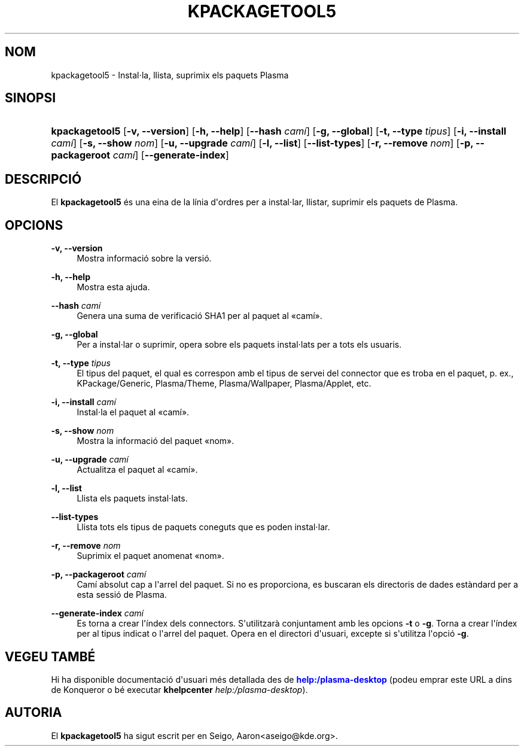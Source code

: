'\" t
.\"     Title: \fBkpackagetool5\fR
.\"    Author: [FIXME: author] [see http://docbook.sf.net/el/author]
.\" Generator: DocBook XSL Stylesheets v1.78.1 <http://docbook.sf.net/>
.\"      Date: 3 de gener de 2017
.\"    Manual: Gestor KPackage
.\"    Source: Frameworks de KDE Frameworks 5.30
.\"  Language: Catalan
.\"
.TH "\FBKPACKAGETOOL5\FR" "1" "3 de gener de 2017" "Frameworks de KDE Frameworks 5" "Gestor KPackage"
.\" -----------------------------------------------------------------
.\" * Define some portability stuff
.\" -----------------------------------------------------------------
.\" ~~~~~~~~~~~~~~~~~~~~~~~~~~~~~~~~~~~~~~~~~~~~~~~~~~~~~~~~~~~~~~~~~
.\" http://bugs.debian.org/507673
.\" http://lists.gnu.org/archive/html/groff/2009-02/msg00013.html
.\" ~~~~~~~~~~~~~~~~~~~~~~~~~~~~~~~~~~~~~~~~~~~~~~~~~~~~~~~~~~~~~~~~~
.ie \n(.g .ds Aq \(aq
.el       .ds Aq '
.\" -----------------------------------------------------------------
.\" * set default formatting
.\" -----------------------------------------------------------------
.\" disable hyphenation
.nh
.\" disable justification (adjust text to left margin only)
.ad l
.\" -----------------------------------------------------------------
.\" * MAIN CONTENT STARTS HERE *
.\" -----------------------------------------------------------------
.SH "NOM"
kpackagetool5 \- Instal\(mdla, llista, suprimix els paquets Plasma
.SH "SINOPSI"
.HP \w'\fBkpackagetool5\fR\ 'u
\fBkpackagetool5\fR [\fB\-v, \-\-version\fR] [\fB\-h, \-\-help\fR] [\fB\-\-hash\fR\fI cam\('i\fR] [\fB\-g, \-\-global\fR] [\fB\-t, \-\-type\fR\fI tipus\fR] [\fB\-i, \-\-install\fR\fI cam\('i\fR] [\fB\-s, \-\-show\fR\fI nom\fR] [\fB\-u, \-\-upgrade\fR\fI cam\('i\fR] [\fB\-l, \-\-list\fR] [\fB\-\-list\-types\fR] [\fB\-r, \-\-remove\fR\fI nom\fR] [\fB\-p, \-\-packageroot\fR\fI cam\('i\fR] [\fB\-\-generate\-index\fR]
.SH "DESCRIPCI\('O"
.PP
El
\fBkpackagetool5\fR
\('es una eina de la l\('inia d\*(Aqordres per a instal\(mdlar, llistar, suprimir els paquets de
Plasma\&.
.SH "OPCIONS"
.PP
\fB\-v, \-\-version\fR
.RS 4
Mostra informaci\('o sobre la versi\('o\&.
.RE
.PP
\fB\-h, \-\-help\fR
.RS 4
Mostra esta ajuda\&.
.RE
.PP
\fB\-\-hash\fR \fI cam\('i\fR
.RS 4
Genera una suma de verificaci\('o SHA1 per al paquet al
\(Focam\('i\(Fc\&.
.RE
.PP
\fB\-g, \-\-global\fR
.RS 4
Per a instal\(mdlar o suprimir, opera sobre els paquets instal\(mdlats per a tots els usuaris\&.
.RE
.PP
\fB\-t, \-\-type\fR \fI tipus\fR
.RS 4
El tipus del paquet, el qual es correspon amb el tipus de servei del connector que es troba en el paquet,
p\&. ex\&., KPackage/Generic, Plasma/Theme, Plasma/Wallpaper, Plasma/Applet,
etc\&.
.RE
.PP
\fB\-i, \-\-install\fR \fI cam\('i\fR
.RS 4
Instal\(mdla el paquet al
\(Focam\('i\(Fc\&.
.RE
.PP
\fB\-s, \-\-show\fR \fI nom\fR
.RS 4
Mostra la informaci\('o del paquet
\(Fonom\(Fc\&.
.RE
.PP
\fB\-u, \-\-upgrade\fR \fI cam\('i\fR
.RS 4
Actualitza el paquet al
\(Focam\('i\(Fc\&.
.RE
.PP
\fB\-l, \-\-list\fR
.RS 4
Llista els paquets instal\(mdlats\&.
.RE
.PP
\fB\-\-list\-types\fR
.RS 4
Llista tots els tipus de paquets coneguts que es poden instal\(mdlar\&.
.RE
.PP
\fB\-r, \-\-remove\fR \fI nom\fR
.RS 4
Suprimix el paquet anomenat
\(Fonom\(Fc\&.
.RE
.PP
\fB\-p, \-\-packageroot\fR \fI cam\('i\fR
.RS 4
Cam\('i absolut cap a l\*(Aqarrel del paquet\&. Si no es proporciona, es buscaran els directoris de dades est\(`andard per a esta sessi\('o de
Plasma\&.
.RE
.PP
\fB\-\-generate\-index\fR \fI cam\('i\fR
.RS 4
Es torna a crear l\*(Aq\('index dels connectors\&. S\*(Aqutilitzar\(`a conjuntament amb les opcions
\fB\-t\fR
o
\fB\-g\fR\&. Torna a crear l\*(Aq\('index per al tipus indicat o l\*(Aqarrel del paquet\&. Opera en el directori d\*(Aqusuari, excepte si s\*(Aqutilitza l\*(Aqopci\('o
\fB\-g\fR\&.
.RE
.SH "VEGEU TAMB\('E"
.PP
Hi ha disponible documentaci\('o d\*(Aqusuari m\('es detallada des de
\m[blue]\fBhelp:/plasma\-desktop\fR\m[]
(podeu emprar este
URL
a dins de
Konqueror
o b\('e executar
\fB\fBkhelpcenter\fR\fR\fB \fR\fB\fIhelp:/plasma\-desktop\fR\fR)\&.
.SH "AUTORIA"
.PP
El
\fBkpackagetool5\fR
ha sigut escrit per en
Seigo, Aaron<aseigo@kde\&.org>\&.
